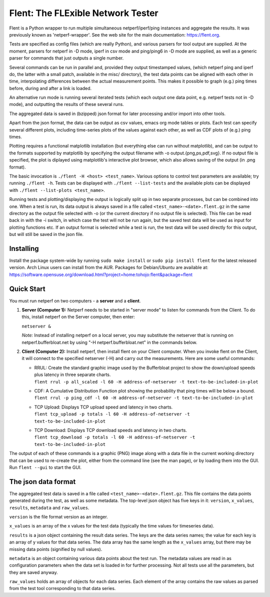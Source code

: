 Flent: The FLExible Network Tester
==================================

Flent is a Python wrapper to run multiple simultaneous netperf/iperf/ping
instances and aggregate the results. It was previously known as
'netperf-wrapper'. See the web site for the main  documentation: https://flent.org.

Tests are specified as config files (which are really Python), and
various parsers for tool output are supplied. At the moment, parsers for
netperf in -D mode, iperf in csv mode and ping/ping6 in -D mode are
supplied, as well as a generic parser for commands that just outputs a
single number.

Several commands can be run in parallel and, provided they output
timestamped values, (which netperf ping and iperf do, the latter with a
small patch, available in the misc/ directory), the test data points can
be aligned with each other in time, interpolating differences between
the actual measurement points. This makes it possible to graph (e.g.)
ping times before, during and after a link is loaded.

An alternative run mode is running several iterated tests (which each
output one data point, e.g. netperf tests not in -D mode), and
outputting the results of these several runs.

The aggregated data is saved in (bzipped) json format for later
processing and/or import into other tools.

Apart from the json format, the data can be output as csv values, emacs
org mode tables or plots. Each test can specify several different plots,
including time-series plots of the values against each other, as well as
CDF plots of (e.g.) ping times.

Plotting requires a functional matplotlib installation (but everything
else can run without matplotlib), and can be output to the formats
supported by matplotlib by specifying the output filename with -o
output.{png,ps,pdf,svg}. If no output file is specified, the plot is
diplayed using matplotlib's interactive plot browser, which also allows
saving of the output (in .png format).

The basic invocation is ``./flent -H <host> <test_name>``. Various
options to control test parameters are available; try running
``./flent -h``. Tests can be displayed with ``./flent --list-tests`` and
the available plots can be displayed with
``./flent --list-plots <test_name>``.

Running tests and plotting/displaying the output is logically split up
in two separate processes, but can be combined into one. When a test is
run, its data output is always saved in a file called
``<test_name>-<date>.flent.gz`` in the same directory as the output file
selected with -o (or the current directory if no output file is
selected). This file can be read back in with the -i switch, in which
case the test will not be run again, but the saved test data will be
used as input for plotting functions etc. If an output format is
selected while a test is run, the test data will be used directly for
this output, but will still be saved in the json file.

Installing
----------

Install the package system-wide by running ``sudo make install`` or ``sudo pip
install flent`` for the latest released version. Arch Linux users can install
from the AUR. Packages for Debian/Ubuntu are available at:
https://software.opensuse.org/download.html?project=home:tohojo:flent&package=flent

Quick Start
-----------

You must run netperf on two computers - a **server** and a **client**.

#. **Server (Computer 1):** Netperf needs to be started in "server mode"
   to listen for commands from the Client. To do this, install netperf
   on the Server computer, then enter:

   ``netserver &``

   *Note:* Instead of installing netperf on a local server, you may
   substitute the netserver that is running on netperf.bufferbloat.net
   by using "-H netperf.bufferbloat.net" in the commands below.

#. **Client (Computer 2):** Install netperf, then install flent on your
   Client computer. When you invoke flent on the Client, it will connect
   to the specified netserver (-H) and carry out the measurements. Here
   are some useful commands:

   -  | RRUL: Create the standard graphic image used by the Bufferbloat
        project to show the down/upload speeds plus latency in three
        separate charts.
      | 
        ``flent rrul -p all_scaled -l 60 -H address-of-netserver -t text-to-be-included-in-plot``

   -  | CDF: A Cumulative Distribution Function plot showing the
        probability that ping times will be below a bound.
      | 
        ``flent rrul -p ping_cdf -l 60 -H address-of-netserver -t text-to-be-included-in-plot``

   -  | TCP Upload: Displays TCP upload speed and latency in two charts.
      | 
        ``flent tcp_upload -p totals -l 60 -H address-of-netserver -t text-to-be-included-in-plot``

   -  | TCP Download: Displays TCP download speeds and latency in two
        charts.
      | 
        ``flent tcp_download -p totals -l 60 -H address-of-netserver -t text-to-be-included-in-plot``

The output of each of these commands is a graphic (PNG) image along with
a data file in the current working directory that can be used to
re-create the plot, either from the command line (see the man page), or
by loading them into the GUI. Run ``flent --gui`` to start the GUI.

The json data format
--------------------

The aggregated test data is saved in a file called
``<test_name>-<date>.flent.gz``. This file contains the data points
generated during the test, as well as some metadata. The top-level json
object has five keys in it: ``version``, ``x_values``, ``results``,
``metadata`` and ``raw_values``.

``version`` is the file format version as an integer.

``x_values`` is an array of the x values for the test data (typically
the time values for timeseries data).

``results`` is a json object containing the result data series. The keys
are the data series names; the value for each key is an array of y
values for that data series. The data array has the same length as the
``x_values`` array, but there may be missing data points (signified by
null values).

``metadata`` is an object containing various data points about the test
run. The metadata values are read in as configuration parameters when
the data set is loaded in for further processing. Not all tests use all
the parameters, but they are saved anyway.

``raw_values`` holds an array of objects for each data series. Each
element of the array contains the raw values as parsed from the test
tool corresponding to that data series.
